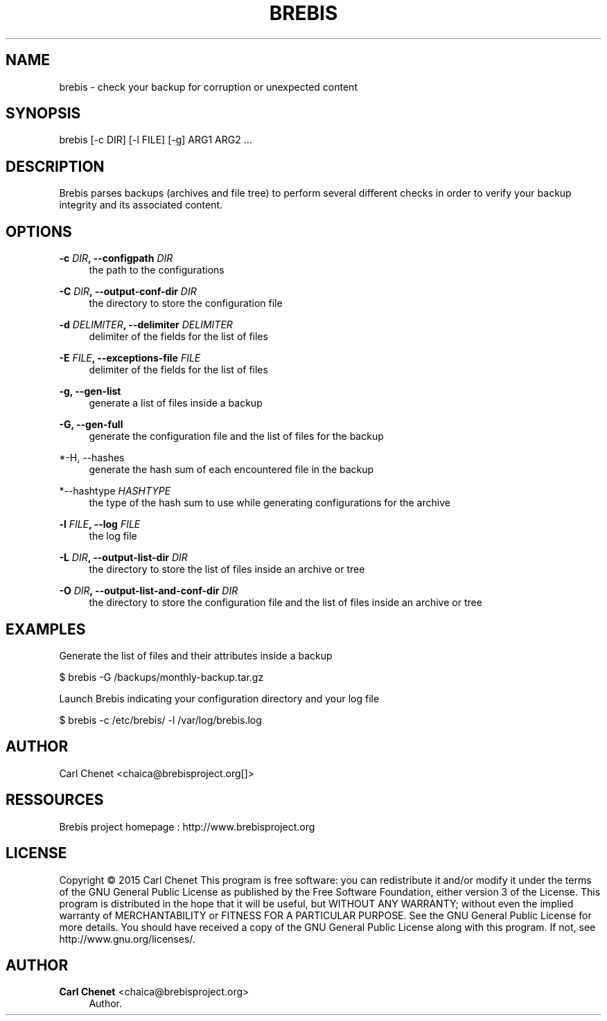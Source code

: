 '\" t
.\"     Title: brebis
.\"    Author: Carl Chenet <chaica@brebisproject.org>
.\" Generator: DocBook XSL Stylesheets v1.78.1 <http://docbook.sf.net/>
.\"      Date: 12/28/2014
.\"    Manual: \ \&
.\"    Source: \ \&
.\"  Language: English
.\"
.TH "BREBIS" "1" "12/28/2014" "\ \&" "\ \&"
.\" -----------------------------------------------------------------
.\" * Define some portability stuff
.\" -----------------------------------------------------------------
.\" ~~~~~~~~~~~~~~~~~~~~~~~~~~~~~~~~~~~~~~~~~~~~~~~~~~~~~~~~~~~~~~~~~
.\" http://bugs.debian.org/507673
.\" http://lists.gnu.org/archive/html/groff/2009-02/msg00013.html
.\" ~~~~~~~~~~~~~~~~~~~~~~~~~~~~~~~~~~~~~~~~~~~~~~~~~~~~~~~~~~~~~~~~~
.ie \n(.g .ds Aq \(aq
.el       .ds Aq '
.\" -----------------------------------------------------------------
.\" * set default formatting
.\" -----------------------------------------------------------------
.\" disable hyphenation
.nh
.\" disable justification (adjust text to left margin only)
.ad l
.\" -----------------------------------------------------------------
.\" * MAIN CONTENT STARTS HERE *
.\" -----------------------------------------------------------------
.SH "NAME"
brebis \- check your backup for corruption or unexpected content
.SH "SYNOPSIS"
.sp
brebis [\-c DIR] [\-l FILE] [\-g] ARG1 ARG2 \&...
.SH "DESCRIPTION"
.sp
Brebis parses backups (archives and file tree) to perform several different checks in order to verify your backup integrity and its associated content\&.
.SH "OPTIONS"
.PP
\fB\-c \fR\fB\fIDIR\fR\fR\fB, \-\-configpath\fR \fIDIR\fR
.RS 4
the path to the configurations
.RE
.PP
\fB\-C \fR\fB\fIDIR\fR\fR\fB, \-\-output\-conf\-dir\fR \fIDIR\fR
.RS 4
the directory to store the configuration file
.RE
.PP
\fB\-d \fR\fB\fIDELIMITER\fR\fR\fB, \-\-delimiter\fR \fIDELIMITER\fR
.RS 4
delimiter of the fields for the list of files
.RE
.PP
\fB\-E \fR\fB\fIFILE\fR\fR\fB, \-\-exceptions\-file\fR \fIFILE\fR
.RS 4
delimiter of the fields for the list of files
.RE
.PP
\fB\-g, \-\-gen\-list\fR
.RS 4
generate a list of files inside a backup
.RE
.PP
\fB\-G, \-\-gen\-full\fR
.RS 4
generate the configuration file and the list of files for the backup
.RE
.PP
*\-H, \-\-hashes
.RS 4
generate the hash sum of each encountered file in the backup
.RE
.PP
*\-\-hashtype \fIHASHTYPE\fR
.RS 4
the type of the hash sum to use while generating configurations for the archive
.RE
.PP
\fB\-l \fR\fB\fIFILE\fR\fR\fB, \-\-log\fR \fIFILE\fR
.RS 4
the log file
.RE
.PP
\fB\-L \fR\fB\fIDIR\fR\fR\fB, \-\-output\-list\-dir\fR \fIDIR\fR
.RS 4
the directory to store the list of files inside an archive or tree
.RE
.PP
\fB\-O \fR\fB\fIDIR\fR\fR\fB, \-\-output\-list\-and\-conf\-dir\fR \fIDIR\fR
.RS 4
the directory to store the configuration file and the list of files inside an archive or tree
.RE
.SH "EXAMPLES"
.sp
Generate the list of files and their attributes inside a backup
.sp
$ brebis \-G /backups/monthly\-backup\&.tar\&.gz
.sp
Launch Brebis indicating your configuration directory and your log file
.sp
$ brebis \-c /etc/brebis/ \-l /var/log/brebis\&.log
.SH "AUTHOR"
.sp
Carl Chenet <chaica@brebisproject\&.org[]>
.SH "RESSOURCES"
.sp
Brebis project homepage : http://www\&.brebisproject\&.org
.SH "LICENSE"
.sp
Copyright \(co 2015 Carl Chenet This program is free software: you can redistribute it and/or modify it under the terms of the GNU General Public License as published by the Free Software Foundation, either version 3 of the License\&. This program is distributed in the hope that it will be useful, but WITHOUT ANY WARRANTY; without even the implied warranty of MERCHANTABILITY or FITNESS FOR A PARTICULAR PURPOSE\&. See the GNU General Public License for more details\&. You should have received a copy of the GNU General Public License along with this program\&. If not, see http://www\&.gnu\&.org/licenses/\&.
.SH "AUTHOR"
.PP
\fBCarl Chenet\fR <\&chaica@brebisproject\&.org\&>
.RS 4
Author.
.RE
